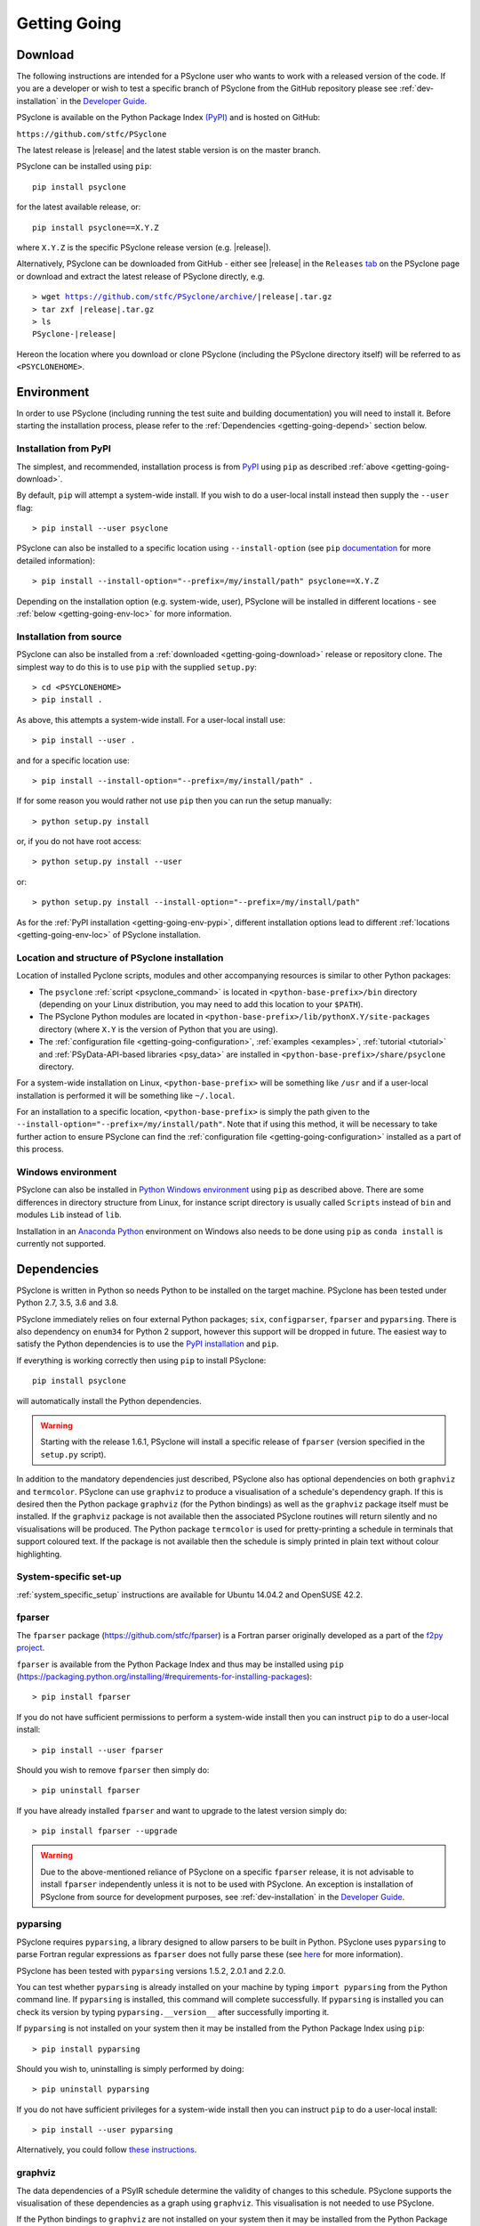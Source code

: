 .. -----------------------------------------------------------------------------
.. BSD 3-Clause License
..
.. Copyright (c) 2017-2021, Science and Technology Facilities Council.
.. All rights reserved.
..
.. Redistribution and use in source and binary forms, with or without
.. modification, are permitted provided that the following conditions are met:
..
.. * Redistributions of source code must retain the above copyright notice, this
..   list of conditions and the following disclaimer.
..
.. * Redistributions in binary form must reproduce the above copyright notice,
..   this list of conditions and the following disclaimer in the documentation
..   and/or other materials provided with the distribution.
..
.. * Neither the name of the copyright holder nor the names of its
..   contributors may be used to endorse or promote products derived from
..   this software without specific prior written permission.
..
.. THIS SOFTWARE IS PROVIDED BY THE COPYRIGHT HOLDERS AND CONTRIBUTORS
.. "AS IS" AND ANY EXPRESS OR IMPLIED WARRANTIES, INCLUDING, BUT NOT
.. LIMITED TO, THE IMPLIED WARRANTIES OF MERCHANTABILITY AND FITNESS
.. FOR A PARTICULAR PURPOSE ARE DISCLAIMED. IN NO EVENT SHALL THE
.. COPYRIGHT HOLDER OR CONTRIBUTORS BE LIABLE FOR ANY DIRECT, INDIRECT,
.. INCIDENTAL, SPECIAL, EXEMPLARY, OR CONSEQUENTIAL DAMAGES (INCLUDING,
.. BUT NOT LIMITED TO, PROCUREMENT OF SUBSTITUTE GOODS OR SERVICES;
.. LOSS OF USE, DATA, OR PROFITS; OR BUSINESS INTERRUPTION) HOWEVER
.. CAUSED AND ON ANY THEORY OF LIABILITY, WHETHER IN CONTRACT, STRICT
.. LIABILITY, OR TORT (INCLUDING NEGLIGENCE OR OTHERWISE) ARISING IN
.. ANY WAY OUT OF THE USE OF THIS SOFTWARE, EVEN IF ADVISED OF THE
.. POSSIBILITY OF SUCH DAMAGE.
.. -----------------------------------------------------------------------------
.. Written by R. W. Ford and A. R. Porter, STFC Daresbury Lab
.. Modified by I. Kavcic, Met Office

.. _getting-going:

Getting Going
=============

.. _getting-going-download:

Download
--------

The following instructions are intended for a PSyclone user who wants
to work with a released version of the code. If you are a developer or
wish to test a specific branch of PSyclone from the GitHub repository
please see :ref:`dev-installation` in the
`Developer Guide <https://psyclone-dev.readthedocs.io/>`_.

PSyclone is available on the Python Package Index
`(PyPI) <https://pypi.org/>`_ and is hosted on GitHub:

``https://github.com/stfc/PSyclone``

The latest release is |release| and the latest stable version is on
the master branch.

PSyclone can be installed using ``pip``::

   pip install psyclone

for the latest available release, or::

   pip install psyclone==X.Y.Z

where ``X.Y.Z`` is the specific PSyclone release version (e.g. |release|).

Alternatively, PSyclone can be downloaded from GitHub - either see |release|
in the ``Releases``
`tab <https://github.com/stfc/PSyclone/releases>`_
on the PSyclone page or download and extract the latest release of
PSyclone directly, e.g.

.. parsed-literal::
   > wget https://github.com/stfc/PSyclone/archive/\ |release|\ .tar.gz
   > tar zxf \ |release|\ .tar.gz
   > ls
   PSyclone-\ |release|\

Hereon the location where you download or clone PSyclone (including the
PSyclone directory itself) will be referred to as ``<PSYCLONEHOME>``.

.. _getting-going-env:

Environment
-----------

In order to use PSyclone (including running the test suite and
building documentation) you will need to install it. Before starting
the installation process, please refer to the
:ref:`Dependencies <getting-going-depend>` section below.

.. _getting-going-env-pypi:

Installation from PyPI
^^^^^^^^^^^^^^^^^^^^^^

The simplest, and recommended, installation process is from
`PyPI <https://pypi.org/project/PSyclone/>`_ using ``pip`` as described
:ref:`above <getting-going-download>`.

By default, ``pip`` will attempt a system-wide install. If you wish
to do a user-local install instead then supply the ``--user`` flag::

   > pip install --user psyclone

PSyclone can also be installed to a specific location using ``--install-option``
(see ``pip``
`documentation <https://pip.pypa.io/en/stable/reference/pip_install/#install-install-option>`_
for more detailed information)::

   > pip install --install-option="--prefix=/my/install/path" psyclone==X.Y.Z

Depending on the installation option (e.g. system-wide, user), PSyclone
will be installed in different locations - see
:ref:`below <getting-going-env-loc>` for more information.

.. _getting-going-env-src:

Installation from source
^^^^^^^^^^^^^^^^^^^^^^^^

PSyclone can also be installed from a
:ref:`downloaded <getting-going-download>` release or repository clone. The
simplest way to do this is to use ``pip`` with the supplied ``setup.py``::

   > cd <PSYCLONEHOME>
   > pip install .

As above, this attempts a system-wide install. For a user-local install use::

   > pip install --user .

and for a specific location use::

   > pip install --install-option="--prefix=/my/install/path" .

If for some reason you would rather not use ``pip`` then you can run the
setup manually::

   > python setup.py install

or, if you do not have root access::

   > python setup.py install --user

or::

   > python setup.py install --install-option="--prefix=/my/install/path"

As for the :ref:`PyPI installation <getting-going-env-pypi>`, different
installation options lead to different
:ref:`locations <getting-going-env-loc>` of PSyclone installation.

.. _getting-going-env-loc:

Location and structure of PSyclone installation
^^^^^^^^^^^^^^^^^^^^^^^^^^^^^^^^^^^^^^^^^^^^^^^

Location of installed Pyclone scripts, modules and other accompanying
resources is similar to other Python packages:

* The ``psyclone`` :ref:`script <psyclone_command>` is located in
  ``<python-base-prefix>/bin`` directory (depending on your Linux
  distribution, you may need to add this location to your ``$PATH``).

* The PSyclone Python modules are located in
  ``<python-base-prefix>/lib/pythonX.Y/site-packages`` directory (where
  ``X.Y`` is the version of Python that you are using).

* The :ref:`configuration file <getting-going-configuration>`,
  :ref:`examples <examples>`, :ref:`tutorial <tutorial>` and
  :ref:`PSyData-API-based libraries <psy_data>` are installed in
  ``<python-base-prefix>/share/psyclone`` directory.

For a system-wide installation on Linux, ``<python-base-prefix>`` will
be something like ``/usr`` and if a user-local installation is performed
it will be something like ``~/.local``.

For an installation to a specific location, ``<python-base-prefix>``
is simply the path given to the
``--install-option="--prefix=/my/install/path"``. Note that if using
this method, it will be necessary to take further action to ensure
PSyclone can find the :ref:`configuration file <getting-going-configuration>`
installed as a part of this process.

.. _getting-going-env-win:

Windows environment
^^^^^^^^^^^^^^^^^^^

PSyclone can also be installed in `Python Windows environment
<https://www.python.org/downloads/windows/>`_ using ``pip`` as described
above. There are some differences in directory structure from Linux,
for instance script directory is usually called ``Scripts`` instead
of ``bin`` and modules ``Lib`` instead of ``lib``.

Installation in an `Anaconda Python
<https://www.anaconda.com/products/individual>`_ environment on
Windows also needs to be done using ``pip`` as ``conda install`` is
currently not supported.

.. _getting-going-depend:

Dependencies
------------

PSyclone is written in Python so needs Python to be installed on the
target machine. PSyclone has been tested under Python 2.7, 3.5, 3.6
and 3.8.

PSyclone immediately relies on four external Python packages; ``six``,
``configparser``, ``fparser`` and ``pyparsing``. There is also dependency
on ``enum34`` for Python 2 support, however this support will be dropped in
future. The easiest way to satisfy the Python dependencies is to use the
`PyPI installation <https://packaging.python.org/installing>`_ and ``pip``.

If everything is working correctly then using ``pip`` to install PSyclone::

   pip install psyclone

will automatically install the Python dependencies.

.. warning:: Starting with the release 1.6.1, PSyclone will install a
             specific release of ``fparser`` (version specified in the
             ``setup.py`` script).

In addition to the mandatory dependencies just described, PSyclone
also has optional dependencies on both ``graphviz`` and ``termcolor``.
PSyclone can use ``graphviz`` to produce a visualisation of a schedule's
dependency graph. If this is desired then the Python package
``graphviz`` (for the Python bindings) as well as the ``graphviz`` package
itself must be installed. If the ``graphviz`` package is not available
then the associated PSyclone routines will return silently and no
visualisations will be produced. The Python package ``termcolor`` is
used for pretty-printing a schedule in terminals that support coloured
text. If the package is not available then the schedule is simply
printed in plain text without colour highlighting.


System-specific set-up
^^^^^^^^^^^^^^^^^^^^^^

:ref:`system_specific_setup` instructions are available for Ubuntu 14.04.2 and
OpenSUSE 42.2.

fparser
^^^^^^^

The ``fparser`` package (https://github.com/stfc/fparser) is a Fortran
parser originally developed as a part of the `f2py project
<http://www.f2py.com/>`_.

``fparser`` is available from the Python Package
Index and thus may be installed using ``pip``
(https://packaging.python.org/installing/#requirements-for-installing-packages):
::

   > pip install fparser

If you do not have sufficient permissions to perform a system-wide install
then you can instruct ``pip`` to do a user-local install:
::

   > pip install --user fparser

Should you wish to remove ``fparser`` then simply do:
::

   > pip uninstall fparser

If you have already installed ``fparser`` and want to upgrade to the
latest version simply do:
::

   > pip install fparser --upgrade


.. warning:: Due to the above-mentioned reliance of PSyclone on a specific
             ``fparser`` release, it is not advisable to install ``fparser``
             independently unless it is not to be used with PSyclone. An
             exception is installation of PSyclone from source for
             development purposes, see :ref:`dev-installation` in the
             `Developer Guide <https://psyclone-dev.readthedocs.io/>`_.

pyparsing
^^^^^^^^^

PSyclone requires ``pyparsing``, a library designed to allow parsers to
be built in Python. PSyclone uses ``pyparsing`` to parse Fortran regular
expressions as ``fparser`` does not fully parse these (see
`here <https://github.com/pyparsing>`_ for more information).

PSyclone has been tested with ``pyparsing`` versions 1.5.2, 2.0.1 and 2.2.0.

You can test whether ``pyparsing`` is already installed on your machine by
typing ``import pyparsing`` from the Python command line. If ``pyparsing``
is installed, this command will complete successfully. If ``pyparsing`` is
installed you can check its version by typing
``pyparsing.__version__`` after successfully importing it.

If ``pyparsing`` is not installed on your system then it may be installed
from the Python Package Index using ``pip``:
::

   > pip install pyparsing

Should you wish to, uninstalling is simply performed by doing:
::

   > pip uninstall pyparsing

If you do not have sufficient privileges for a system-wide install then
you can instruct ``pip`` to do a user-local install:
::

   > pip install --user pyparsing

Alternatively, you could follow `these instructions
<https://github.com/pyparsing/pyparsing>`_.

graphviz
^^^^^^^^

The data dependencies of a PSyIR schedule determine the validity of
changes to this schedule.
PSyclone supports the visualisation of these dependencies as
a graph using ``graphviz``. This visualisation is not needed to use
PSyclone.

If the Python bindings to ``graphviz`` are not installed on your system
then it may be installed from the Python Package Index using ``pip``:
::

   > sudo pip install graphviz

Should you wish to, uninstalling is simply performed by doing:
::

   > sudo pip uninstall graphviz

If you do not have sufficient privileges for a system-wide install then
you can instruct ``pip`` to do a user-local install:
::

   > pip install --user graphviz

If ``graphviz`` itself is not installed on your system and your system
supports the ``apt`` package manager then see below, otherwise please
refer to the download and install instructions which are available
`here <https://graphviz.org/download/>`_.

If your system supports the ``apt`` package manager then it can be
installed and removed in the following way:
::

   > sudo apt install graphviz
   > sudo apt remove graphviz

termcolor
^^^^^^^^^

By default, the ``view()`` method available on any PSyIR (PSyclone
Internal Representation) object prints a plain-text representation
to standard-out. However, if the ``termcolor`` package is available
then PSyclone uses this to add colour highlighting to the output text.

Installation (and uninstallation) of this package can be done via
``pip`` in exactly the same way as for ``graphviz``, as described above.

.. _getting-going-configuration:

Configuration
-------------

Various aspects of PSyclone are configured through a configuration
file, ``psyclone.cfg``. The default version of this file is installed
to ``<python-base-prefix>/shared/psyclone/`` during the installation
process. Similar to what is described :ref:`above
<getting-going-env-loc>`, if a system-wide installation is being
performed then this  will be something like ``/usr/share/psyclone/``.
If a user-local installation is performed (``--user`` flag to
``pip install``) then the location will be something like
``~/.local/share/psyclone/``.

.. warning::

   If PSyclone is installed to a non-standard location (e.g. by specifying
   the ``--install-option="--prefix=...`` option to ``pip install``) then
   PSyclone will not be able to find the configuration file at execution
   time. There are two solutions to this: 1. copy the configuration file to
   a location where PSyclone will find it (see :ref:`configuration`) or
   2. set the ``PSYCLONE_CONFIG`` environment variable to the full-path to
   the configuration file, e.g.::

   > export PSYCLONE_CONFIG=/some/path/PSyclone/config/psyclone.cfg

.. warning::

   When installing in 'editable' mode (``-e`` flag to ``pip``), ``pip``
   does *not* install the configuration file. You will have to take one
   of the two actions described above.

See :ref:`configuration` for details of the settings contained within
the config file.

Test
----

PSyclone contains an extensive test suite, but this test suite is not
part of a standard installation. If you want to run the full test 
suite, you need to install PSyclone from source, see :ref:`above
<getting-going-env-src>` or  :ref:`dev-installation` in the
`Developer Guide <https://psyclone-dev.readthedocs.io/>`_.

.. _getting-going-run:

Run
---

You are now ready to try running PSyclone on the :ref:`examples <examples>`.
One way of doing this is to use the ``psyclone`` driver script. Assuming it
is on your ``PATH``:
::

   > psyclone
   usage: psyclone [-h] [-oalg OALG] [-opsy OPSY] [-okern OKERN] [-api API]
                   [-s SCRIPT] [-d DIRECTORY] [-I INCLUDE] [-l {off,all,output}]
                   [-dm] [-nodm] [--kernel-renaming {multiple,single}]
                   [--profile {invokes,kernels}] [--config CONFIG] [-v]
                   filename
   psyclone: error: the following arguments are required: filename

As indicated above, the ``psyclone`` script takes the name of the
Fortran source file containing the algorithm specification (in terms
of calls to ``invoke())``. It parses this, finds the necessary kernel
source files and produces two Fortran files. The first contains the
:ref:`PSy, middle layer <PSy-layer>` and the second a re-write of the
:ref:`algorithm code <algorithm-layer>` to use that layer. These files
are named according to the user-supplied arguments (options ``-oalg``
and ``-opsy``). If those arguments are not supplied then the script writes
the generated/re-written Fortran to the terminal. For details of the other
command-line arguments please see the :ref:`psyclone_command` Section.

Examples are provided in the ``examples`` directory of the PSyclone Git
repository - if you have cloned the repository then ``EGS_HOME`` in
what follows is the root ``PSyclone`` directory. Alternatively, if you
have installed PSyclone using ``pip`` then they may be found in the
``share/psyclone`` directory under your Python installation (see
:ref:`above <getting-going-env-loc>` for location of PSyclone installation.
In this case you should copy the whole ``examples`` directory to some
convenient location (hereafter called ``EGS_HOME``) before attempting to
carry out the following instructions. Depending on your precise setup, you
may also need to set ``PSYCLONE_CONFIG`` to the full-path to the PSyclone
configuration file (see :ref:`getting-going-configuration`).

There are 7 subdirectories, of which we will focus on 3 of them,
``lfric``, ``gocean`` and ``nemo``, corresponding to different APIs that
are supported by PSyclone. Note, the ``lfric`` directory corresponds to
the Dynamo 0.1 and the current :ref:`LFRic (Dynamo 0.3) <dynamo0.3-api>`
APIs. In this case we are going to use one of the LFRic examples::

   > cd <EGS_HOME>/examples/lfric/eg1
   > psyclone -api dynamo0.1 \
   > -oalg dynamo_alg.f90 -opsy dynamo_psy.f90 dynamo.F90

You should see two new files created called ``dynamo_alg.f90`` (containing
the re-written algorithm layer) and ``dynamo_psy.f90`` (containing the
generated PSy- or middle-layer). Since this is an LFRic example the
Fortran source code has dependencies on the LFRic system and
therefore cannot be compiled stand-alone.

You can also use the ``runme.py`` example to see the interactive
API in action. This script contains::

   from psyclone.parse.algorithm import parse
   from psyclone.psyGen import PSyFactory
   
   # This example uses version 0.1 of the Dynamo API
   api = "dynamo0.1"
   
   # Parse the file containing the algorithm specification and
   # return the Abstract Syntax Tree and invokeInfo objects
   ast, invokeInfo = parse("dynamo.F90", api=api)
   
   # Create the PSy-layer object using the invokeInfo
   psy = PSyFactory(api).create(invokeInfo)
   # Generate the Fortran code for the PSy layer
   print(psy.gen)
   
   # List the invokes that the PSy layer has
   print(psy.invokes.names)
   
   # Examine the 'schedule' (e.g. loop structure) that each
   # invoke has
   schedule = psy.invokes.get('invoke_0_v3_kernel_type').schedule
   schedule.view()
    
   schedule = psy.invokes.get('invoke_1_v3_solver_kernel_type').schedule
   schedule.view()

It can be run non-interactively as follows::

   > cd <EGS_HOME>/example/lfric/eg1
   > python runme.py

However, to understand this example in more depth it is instructive to
cut-and-paste from the ``runme.py`` file into your own, interactive Python
session::

   > cd <EGS_HOME>/example/lfric/eg1
   > python

In addition to the ``runme.py`` script, there is also
``runme_openmp.py`` which illustrates how one applies an OpenMP
transform to a loop schedule within the PSy layer. The initial part of
this script is the same as that of ``runme.py`` (above) and is therefore
omitted here::

   # List the various invokes that the PSy layer contains
   print(psy.invokes.names)

   # Get the loop schedule associated with one of these
   # invokes
   schedule = psy.invokes.get('invoke_v3_kernel_type').schedule
   schedule.view()

   # Get the list of possible loop transformations
   from psyclone.psyGen import TransInfo
   t = TransInfo()
   print(t.list)

   # Create an OpenMPLoop-transformation object
   ol = t.get_trans_name('OMPLoopTrans')

   # Apply it to the loop schedule of the selected invoke
   new_schedule, memento = ol.apply(schedule.children[0])
   new_schedule.view()

   # Replace the original loop schedule of the selected invoke
   # with the new, transformed schedule 
   psy.invokes.get('invoke_v3_kernel_type')._schedule = new_schedule
   # Generate the Fortran code for the new PSy layer
   print(psy.gen)
